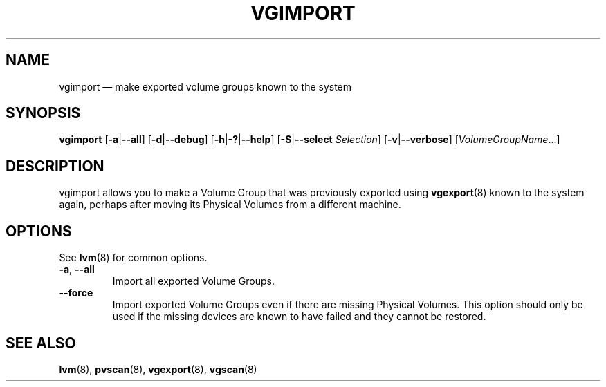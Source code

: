 .TH VGIMPORT 8 "LVM TOOLS 2.02.120(2)-git (2015-05-02)" "Sistina Software UK" \" -*- nroff -*-
.SH NAME
vgimport \(em make exported volume groups known to the system
.SH SYNOPSIS
.B vgimport
.RB [ \-a | \-\-all ]
.RB [ \-d | \-\-debug ]
.RB [ \-h | \-? | \-\-help ]
.RB [ \-S | \-\-select
.IR Selection ]
.RB [ \-v | \-\-verbose ]
.RI [ VolumeGroupName ...]
.SH DESCRIPTION
vgimport allows you to make a Volume Group that was previously
exported using
.BR vgexport (8)
known to the system again, perhaps after moving its Physical Volumes
from a different machine.
.SH OPTIONS
See \fBlvm\fP(8) for common options.
.TP
.BR \-a ", " \-\-all
Import all exported Volume Groups.
.TP
.BR \-\-force
Import exported Volume Groups even if there are missing Physical Volumes.
This option should only be used if the missing devices are known to have
failed and they cannot be restored.
.SH SEE ALSO
.BR lvm (8),
.BR pvscan (8),
.BR vgexport (8),
.BR vgscan (8)
